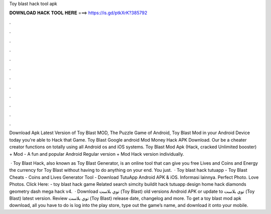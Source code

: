 Toy blast hack tool apk



𝐃𝐎𝐖𝐍𝐋𝐎𝐀𝐃 𝐇𝐀𝐂𝐊 𝐓𝐎𝐎𝐋 𝐇𝐄𝐑𝐄 ===> https://is.gd/ptkXrK?385792



.



.



.



.



.



.



.



.



.



.



.



.

Download Apk Latest Version of Toy Blast MOD, The Puzzle Game of Android, Toy Blast Mod in your Android Device today you're able to Hack that Game. Toy Blast Google android Mod Money Hack APK Download. Our be a cheater creator functions on totally using all Android os and iOS systems. Toy Blast Mod Apk (Hack, cracked Unlimited booster) + Mod - A fun and popular Android Regular version + Mod Hack version individually.

 · Toy Blast Hack, also known as Toy Blast Generator, is an online tool that can give you free Lives and Coins and Energy the currency for Toy Blast without having to do anything on your end. You just.  · Toy blast hack tutuapp - Toy Blast Cheats - Coins and Lives Generator Tool - Download TutuApp Android APK & iOS. Informasi lainnya. Perfect Photo. Love Photos. Click Here:  - toy blast hack game Related search simcity buildit hack tutuapp design home hack diamonds geometry dash mega hack v4.  · Download توي بلاست (Toy Blast) old versions Android APK or update to توي بلاست (Toy Blast) latest version. Review توي بلاست (Toy Blast) release date, changelog and more. To get a toy blast mod apk download, all you have to do is log into the play store, type out the game’s name, and download it onto your mobile.
